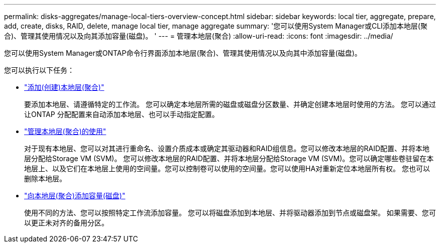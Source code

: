 ---
permalink: disks-aggregates/manage-local-tiers-overview-concept.html 
sidebar: sidebar 
keywords: local tier, aggregate, prepare, add, create, disks, RAID, delete, manage local tier, manage aggregate 
summary: '您可以使用System Manager或CLI添加本地层(聚合)、管理其使用情况以及向其添加容量(磁盘)。 ' 
---
= 管理本地层(聚合)
:allow-uri-read: 
:icons: font
:imagesdir: ../media/


[role="lead"]
您可以使用System Manager或ONTAP命令行界面添加本地层(聚合)、管理其使用情况以及向其中添加容量(磁盘)。

您可以执行以下任务：

* link:add-local-tier-overview-task.html["添加(创建)本地层(聚合)"]
+
要添加本地层、请遵循特定的工作流。  您可以确定本地层所需的磁盘或磁盘分区数量、并确定创建本地层时使用的方法。   您可以通过让ONTAP 分配配置来自动添加本地层、也可以手动指定配置。

* link:manage-use-local-tiers-overview-task.html["管理本地层(聚合)的使用"]
+
对于现有本地层、您可以对其进行重命名、设置介质成本或确定其驱动器和RAID组信息。您可以修改本地层的RAID配置、并将本地层分配给Storage VM (SVM)。
您可以修改本地层的RAID配置、并将本地层分配给Storage VM (SVM)。您可以确定哪些卷驻留在本地层上、以及它们在本地层上使用的空间量。您可以控制卷可以使用的空间量。您可以使用HA对重新定位本地层所有权。  您也可以删除本地层。

* link:add-capacity-local-tier-overview-task.html["向本地层(聚合)添加容量(磁盘)"]
+
使用不同的方法、您可以按照特定工作流添加容量。
您可以将磁盘添加到本地层、并将驱动器添加到节点或磁盘架。
如果需要、您可以更正未对齐的备用分区。


